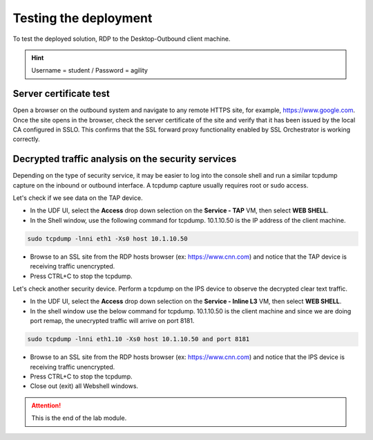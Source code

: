 .. role:: red
.. role:: bred

Testing the deployment
==============================

To test the deployed solution, RDP to the :bred:`Desktop-Outbound` client
machine.

.. hint:: Username = :red:`student` / Password = :red:`agility`

Server certificate test
-----------------------

Open a browser on the outbound system and navigate to any remote HTTPS site,
for example, https://www.google.com. Once the site opens in the browser,
check the server certificate of the site and verify that it has been issued
by the local CA configured in SSLO. This confirms that the SSL forward proxy
functionality enabled by SSL Orchestrator is working correctly.

.. image:: ../images/module1-11.png
   :scale: 75 %
   :align: center


Decrypted traffic analysis on the security services
---------------------------------------------------

Depending on the type of security service, it may be easier to log into the
console shell and run a similar tcpdump capture on the inbound or outbound
interface. A tcpdump capture usually requires root or sudo access.

Let's check if we see data on the TAP device.

-  In the UDF UI, select the **Access** drop down selection on the **Service - TAP** VM,
   then select **WEB SHELL**.

-  In the Shell window, use the following command for tcpdump. :red:`10.1.10.50` is
   the IP address of the client machine.

.. code-block:: bash

   sudo tcpdump -lnni eth1 -Xs0 host 10.1.10.50

-  Browse to an SSL site from the RDP hosts browser (ex: https://www.cnn.com)
   and notice that the TAP device is receiving traffic unencrypted.

-  Press CTRL+C to stop the tcpdump.

Let's check another security device. Perform a tcpdump on the IPS device to
observe the decrypted clear text traffic.

-  In the UDF UI, select the **Access** drop down selection on the
   **Service - Inline L3** VM, then select **WEB SHELL**.

-  In the shell window use the below command for tcpdump. 10.1.10.50 is the client
   machine and since we are doing port remap, the unecrypted traffic will arrive
   on port 8181.

.. code-block:: bash

   sudo tcpdump -lnni eth1.10 -Xs0 host 10.1.10.50 and port 8181

-  Browse to an SSL site from the RDP hosts browser (ex: https://www.cnn.com)
   and notice that the IPS device is receiving traffic unencrypted.

-  Press CTRL+C to stop the tcpdump.

-  Close out (exit) all Webshell windows.

.. attention:: This is the end of the lab module.
